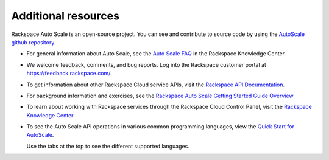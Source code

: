 
.. _additional-resources:

Additional resources 
~~~~~~~~~~~~~~~~~~~~~~

Rackspace Auto Scale is an open-source project. You can see and
contribute to source code by using the `AutoScale github repository`_.

- For general information about Auto Scale, see the `Auto Scale FAQ`_ 
  in the Rackspace Knowledge Center.

- We welcome feedback, comments, and bug reports. Log into the Rackspace
  customer portal at https://feedback.rackspace.com/.

- To get information about other Rackspace Cloud service APIs, visit the
  `Rackspace API Documentation`_.

- For background information and exercises, see the `Rackspace Auto
  Scale Getting Started Guide Overview`_

- To learn about working with Rackspace services through the Rackspace
  Cloud Control Panel, visit the `Rackspace Knowledge Center`_.

- To see the Auto Scale API operations in various common programming
  languages, view the `Quick Start for AutoScale`_.
  
  Use the tabs at the top to see the different supported languages.

.. _Auto Scale FAQ: http://www.rackspace.com/knowledge_center/product-faq/auto-scale
.. _Rackspace API Documentation: https://developer.rackspace.com/docs/
.. _Rackspace Auto Scale Getting Started Guide Overview: http://docs.rackspace.com/cas/api/v1.0/autoscale-gettingstarted/content/Overview.html
.. _Rackspace Knowledge Center: http://www.rackspace.com/knowledge_center/
.. _api.rackspace.com: http://api.rackspace.com/ 
.. _Quick Start for AutoScale: https://developer.rackspace.com/docs/auto-scale/getting-started/
.. _AutoScale github repository: https://github.com/rackerlabs/otter
